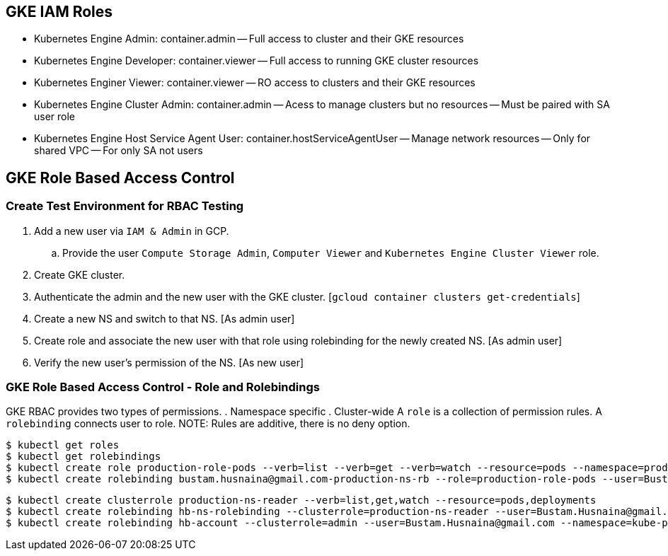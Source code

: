 == GKE IAM Roles
- Kubernetes Engine Admin: container.admin
-- Full access to cluster and their GKE resources
- Kubernetes Engine Developer: container.viewer
-- Full access to running GKE cluster resources
- Kubernetes Enginer Viewer: container.viewer
-- RO access to clusters and their GKE resources
- Kubernetes Engine Cluster Admin: container.admin
-- Acess to manage clusters but no resources
-- Must be paired with SA user role
- Kubernetes Engine Host Service Agent User: container.hostServiceAgentUser
-- Manage network resources
-- Only for shared VPC
-- For only SA not users

== GKE Role Based Access Control 
=== Create Test Environment for RBAC Testing
. Add a new user via `IAM & Admin` in GCP.
.. Provide the user `Compute Storage Admin`, `Computer Viewer` and `Kubernetes Engine Cluster Viewer` role.
. Create GKE cluster.
. Authenticate the admin and the new user with the GKE cluster. [`gcloud container clusters get-credentials`]
. Create a new NS and switch to that NS. [As admin user]
. Create role and associate the new user with that role using rolebinding for the newly created NS. [As admin user]
. Verify the new user's permission of the NS. [As new user]


=== GKE Role Based Access Control - Role and Rolebindings
GKE RBAC provides two types of permissions. 
. Namespace specific
. Cluster-wide
A `role` is a collection of permission rules. A `rolebinding` connects user to role. 
NOTE: Rules are additive, there is no deny option. 
```
$ kubectl get roles
$ kubectl get rolebindings
$ kubectl create role production-role-pods --verb=list --verb=get --verb=watch --resource=pods --namespace=production
$ kubectl create rolebinding bustam.husnaina@gmail.com-production-ns-rb --role=production-role-pods --user=Bustam.Husnaina@gmail.com --namespace=production
```
```
$ kubectl create clusterrole production-ns-reader --verb=list,get,watch --resource=pods,deployments
$ kubectl create rolebinding hb-ns-rolebinding --clusterrole=production-ns-reader --user=Bustam.Husnaina@gmail.com --namespace=production
$ kubectl create rolebinding hb-account --clusterrole=admin --user=Bustam.Husnaina@gmail.com --namespace=kube-public
```
